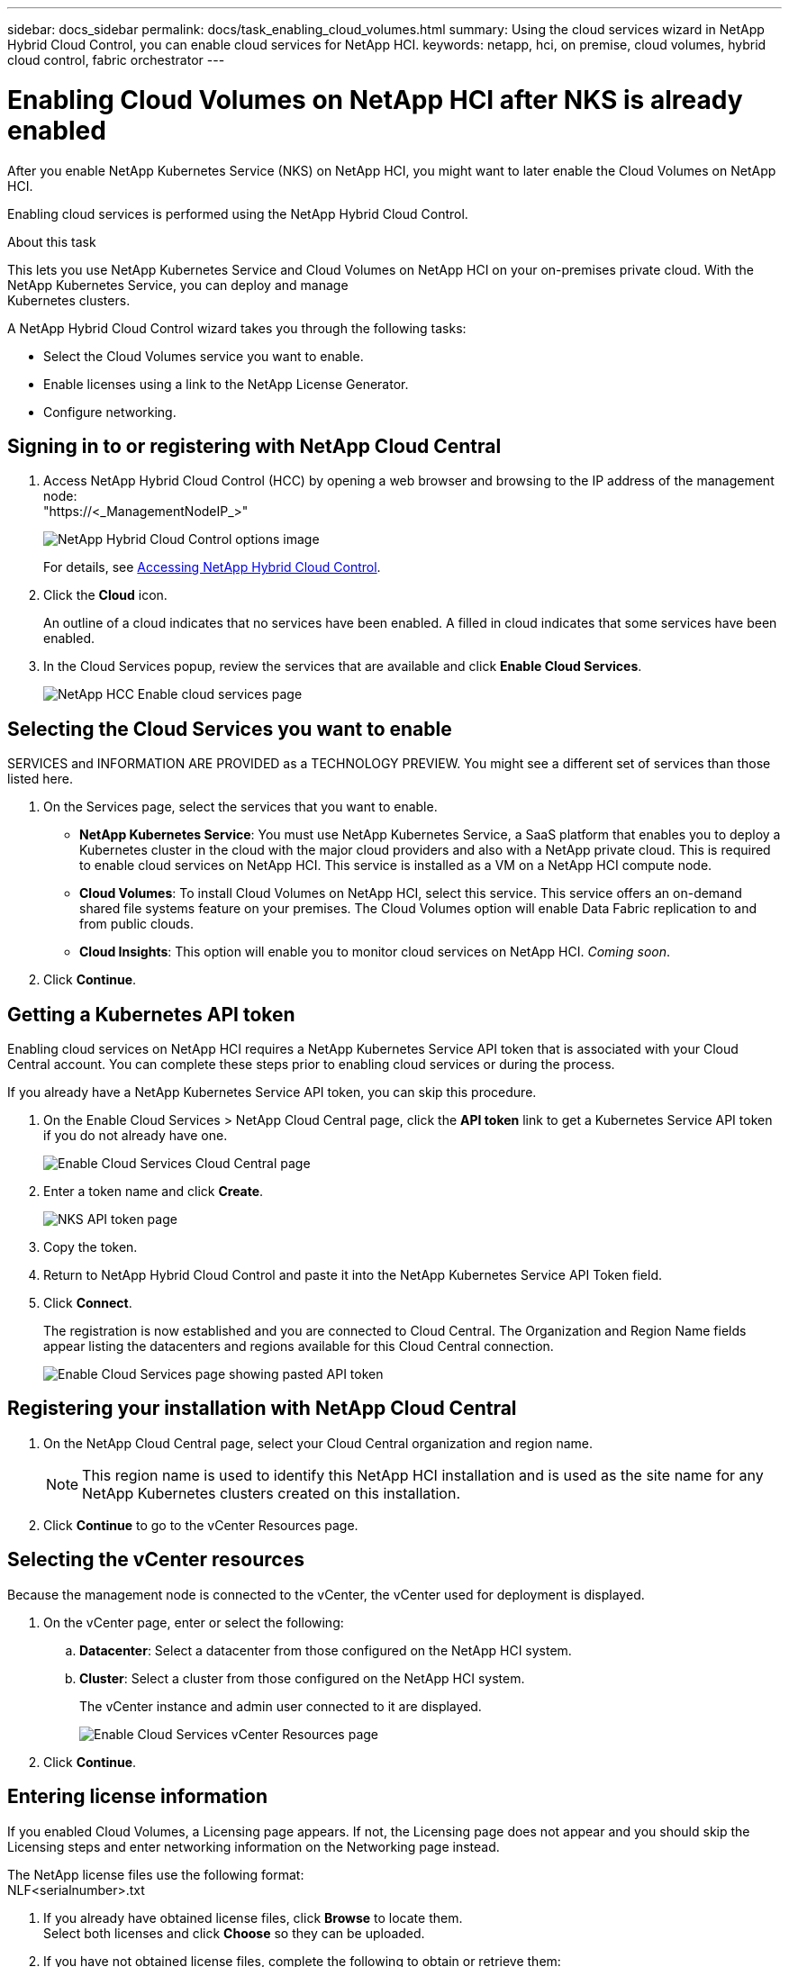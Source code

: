 ---
sidebar: docs_sidebar
permalink: docs/task_enabling_cloud_volumes.html
summary: Using the cloud services wizard in NetApp Hybrid Cloud Control, you can enable cloud services for NetApp HCI.
keywords: netapp, hci, on premise, cloud volumes, hybrid cloud control, fabric orchestrator
---

= Enabling Cloud Volumes on NetApp HCI after NKS is already enabled
:hardbreaks:
:nofooter:
:icons: font
:linkattrs:
:imagesdir: ../media/

[.lead]
After you enable NetApp Kubernetes Service (NKS) on NetApp HCI, you might want to later enable the Cloud Volumes on NetApp HCI.

Enabling cloud services is performed using the NetApp Hybrid Cloud Control.

.About this task
This lets you use NetApp Kubernetes Service and Cloud Volumes on NetApp HCI on your on-premises private cloud. With the NetApp Kubernetes Service, you can deploy and manage
Kubernetes clusters.

A NetApp Hybrid Cloud Control wizard takes you through the following tasks:

* Select the Cloud Volumes service you want to enable.
* Enable licenses using a link to the NetApp License Generator.
*	Configure networking.

== Signing in to or registering with NetApp Cloud Central

. Access NetApp Hybrid Cloud Control (HCC) by opening a web browser and browsing to the IP address of the management node:
"https://<_ManagementNodeIP_>"
+
image::hcc_topbar.png[NetApp Hybrid Cloud Control options image]
+
For details, see http://docs.netapp.com/hci/topic/com.netapp.doc.hci-ude-170/GUID-6FC998B8-C6D4-48CF-A1A4-A762CC19092C.html[Accessing NetApp Hybrid Cloud Control^].

. Click the *Cloud* icon.
+
An outline of a cloud indicates that no services have been enabled. A filled in cloud indicates that some services have been enabled.
. In the Cloud Services popup, review the services that are available and click *Enable Cloud Services*.
+
image::hcc_enablecloudservices_Services_2.2.png[NetApp HCC Enable cloud services page]


== Selecting the Cloud Services you want to enable
SERVICES and INFORMATION ARE PROVIDED as a TECHNOLOGY PREVIEW. You might see a different set of services than those listed here.

. On the Services page, select the services that you want to enable.
* *NetApp Kubernetes Service*: You must use NetApp Kubernetes Service, a SaaS platform that enables you to deploy a Kubernetes cluster in the cloud with the major cloud providers and also with a NetApp private cloud. This is required to enable cloud services on NetApp HCI. This service is installed as a VM on a NetApp HCI compute node.
* *Cloud Volumes*: To install Cloud Volumes on NetApp HCI, select this service. This service offers an on-demand shared file systems feature on your premises. The Cloud Volumes option will enable Data Fabric replication to and from public clouds.
* *Cloud Insights*: This option will enable you to monitor cloud services on NetApp HCI. _Coming soon_.

. Click *Continue*.


== Getting a Kubernetes API token
Enabling cloud services on NetApp HCI requires a NetApp Kubernetes Service API token that is associated with your Cloud Central account. You can complete these steps prior to enabling cloud services or during the process.

If you already have a NetApp Kubernetes Service API token, you can skip this procedure.

. On the Enable Cloud Services > NetApp Cloud Central page, click the *API token* link to get a Kubernetes Service API token if you do not already have one.
+
image::hcc_enablecloudservices_cloudcentral.png[Enable Cloud Services Cloud Central page]
. Enter a token name and click *Create*.
+
image::nks_api_token_copy.png[NKS API token page]

. Copy the token.
. Return to NetApp Hybrid Cloud Control and paste it into the NetApp Kubernetes Service API Token field.

. Click *Connect*.
+
The registration is now established and you are connected to Cloud Central. The Organization and Region Name fields appear listing the datacenters and regions available for this Cloud Central connection.

+
image::hcc_enablecloudservices_cloudcentral_token_entered.png[Enable Cloud Services page showing pasted API token]



== Registering your installation with NetApp Cloud Central

. On the NetApp Cloud Central page, select your Cloud Central organization and region name.
+
NOTE: This region name is used to identify this NetApp HCI installation and is used as the site name for any NetApp Kubernetes clusters created on this installation.
. Click *Continue* to go to the vCenter Resources page.

== Selecting the vCenter resources
Because the management node is connected to the vCenter, the vCenter used for deployment is displayed.

. On the vCenter page, enter or select the following:
.. *Datacenter*:  Select a datacenter from those configured on the NetApp HCI system.
.. *Cluster*: Select a cluster from those configured on the NetApp HCI system.
+
The vCenter instance and admin user connected to it are displayed.
+
image::hcc_enablecloudservices_vcenter.png[Enable Cloud Services vCenter Resources page]
+
. Click *Continue*.



== Entering license information
If you enabled Cloud Volumes, a Licensing page appears. If not, the Licensing page does not appear and you should skip the Licensing steps and enter networking information on the Networking page instead.

The NetApp license files use the following format:
NLF<serialnumber>.txt

. If you already have obtained license files, click *Browse* to locate them.
Select both licenses and click *Choose* so they can be uploaded.
. If you have not obtained license files, complete the following to obtain or retrieve them:
.. Serial number information is provided in an email after ordering software. Go to the https://mysupport.netapp.com[NetApp Support Site^], click *Products* > *Software Licenses*, and
enter product and serial number.
.. Return to the Hybrid Cloud Control Licensing page, click the link to the NetApp License File Generator, supply your password, select “ONTAP Select-Premium” as the product line, and supply the product serial number that you obtained from the NetApp Support Site.
+
image::hcc_enablecloudservices_licensing_blurred.png[Enable Cloud Services Licensing page]

.. Acknowledge the Global Data Privacy Policy and click *Submit*.
.. Download the license files either directly from the NetApp License File Generator or from the email.
.. Do this twice for the two licenses, one for each of the HA clusters.
.. You can now upload the license files. In the Licensing page, click *Browse* to locate both license files that you downloaded. Select both licenses and click *Choose* to upload them.
. Click *Continue*.


== Selecting networking options

.	On the Networking page, review the hover text for each of the following and configure networking information:
* *NetApp Kubernetes Service Management Network*: Select the vSphere distributed port group to use for management traffic for the NetApp Kubernetes Service service cluster. This network requires outbound Internet access.
*	*NetApp Kubernetes Service Workload Network*: Select the vSphere distributed port group to use for management traffic for the NetApp Kubernetes Service user clusters, on which you place your applications. This network requires outbound Internet access.
*	*NetApp Kubernetes Service Data Network*: Select the vSphere distributed port group to use for persistent volume data traffic for the NetApp Kubernetes Service user clusters.
. If you enabled Cloud Volumes on the Services page, the following additional fields appear:
* *Cloud Volumes Management Network*: Enter the IP addresses for managing the Cloud Volumes deployment VM and its deployed nodes. These IP addresses are used during the installation to configure Cloud Volumes enablement.
* *Cloud Volumes Cluster Network*: Enter network information used by the cluster nodes used by Cloud Volumes deployment to communicate with each other.
* *Cloud Volumes Storage Network*: Enter network information to serve data from Cloud Volumes on NetApp HCI. This will become the network from which you access provisioned
cloud volumes.
+
image:hcc_enablecloudservices_networking_with_CV.png[NetApp Hybrid Cloud Control Networking page]

.	Click *Continue*.
.	On the Review page, review your choices by expanding each option. and click *Continue*.

.Result
NetApp HCI cloud services are enabled and the NetApp Hybrid Cloud Control opening page reappears.

Click the cloud icon to see the number of services enabled.
The process can take up to 30 minutes for NKS and 60 minutes for NKS along with Cloud Volumes on NetApp HCI.

NetApp HCI uses the NetApp Kubernetes Service to create a service cluster, which is a Kubernetes cluster that consists of four VMs (one Kubernetes master node and three Kubernetes worker compute nodes).


== After you finish
Next, continue with link:task_NKS_create_cluster.html[Creating Kubernetes clusters] on your NetApp HCI system by using the NetApp Kubernetes Service.

Or, to create cloud volumes, create custom data management workflows, and manage data across volumes, use NetApp Fabric Orchestrator. See link:task_cv_managing[Managing data in NetApp Cloud Volumes].

[discrete]
== Top Link
* link:task_deploying_overview.html[Deploying cloud services on NetApp HCI overview]



[discrete]
== Find more information
* https://cloud.netapp.com/home[NetApp Cloud Central^]
* https://docs.netapp.com/us-en/cloud/[NetApp Cloud Documentation^]
